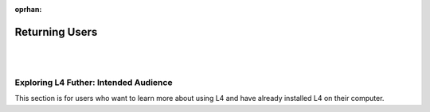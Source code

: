 :oprhan:

.. _links_returning:

###############
Returning Users
###############
|
|

.. grid:: 3

    .. grid-item-card:: L4 in Practice
        :link: returning-exercises
        :link-type: doc

        Exercises to quickly learn L4 syntax.

    .. grid-item-card:: Cheatsheet
        :link: returning-cheatsheet
        :link-type: doc

        A dictionary cheatsheet of L4 Syntax.

    .. grid-item-card:: Important L4 Keywords
        :link: returning-keywords
        :link-type: doc

        Explore some of L4's important keywords.

.. grid:: 4

    .. grid-item-card:: Motivations: Law and Computer Science
        :link: links-law-and-computer-science
        :link-type: doc

        Get a deeper understanding of the motivation for L4's creation.

    .. grid-item-card:: Examples
        :link: links-examples
        :link-type: doc

        Explore L4 in practice.

    .. grid-item-card:: Publications
        :link: https://cclaw.smu.edu.sg/projects-papers
        :link-type: url

        Read academic publications about L4.

    .. grid-item-card:: Exporting L4
        :link: returning-exporting-L4
        :link-type: doc

        Learn how to export your L4 output into other formats.

======================================
Exploring L4 Futher: Intended Audience
======================================

This section is for users who want to learn more about using L4 and have already installed L4 on their computer.